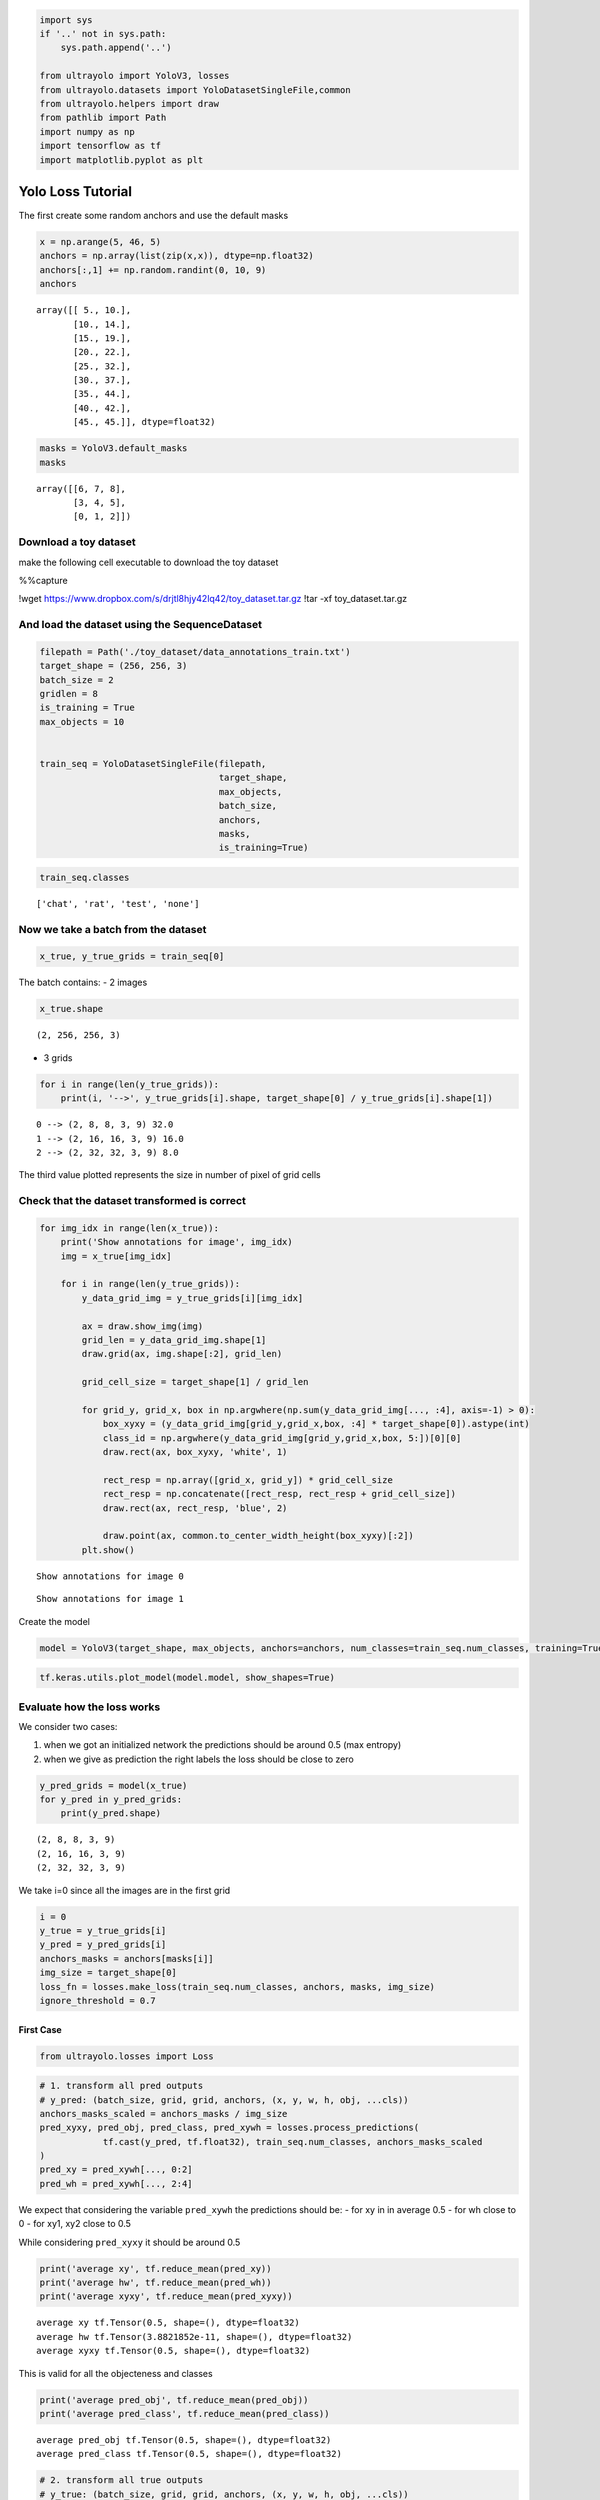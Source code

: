 .. code:: ipython3

    import sys
    if '..' not in sys.path:
        sys.path.append('..')
    
    from ultrayolo import YoloV3, losses
    from ultrayolo.datasets import YoloDatasetSingleFile,common
    from ultrayolo.helpers import draw
    from pathlib import Path
    import numpy as np
    import tensorflow as tf
    import matplotlib.pyplot as plt

Yolo Loss Tutorial
==================

The first create some random anchors and use the default masks

.. code:: ipython3

    x = np.arange(5, 46, 5)
    anchors = np.array(list(zip(x,x)), dtype=np.float32)
    anchors[:,1] += np.random.randint(0, 10, 9)
    anchors




.. parsed-literal::

    array([[ 5., 10.],
           [10., 14.],
           [15., 19.],
           [20., 22.],
           [25., 32.],
           [30., 37.],
           [35., 44.],
           [40., 42.],
           [45., 45.]], dtype=float32)



.. code:: ipython3

    masks = YoloV3.default_masks
    masks




.. parsed-literal::

    array([[6, 7, 8],
           [3, 4, 5],
           [0, 1, 2]])



Download a toy dataset
----------------------

make the following cell executable to download the toy dataset

%%capture

!wget https://www.dropbox.com/s/drjtl8hjy42lq42/toy_dataset.tar.gz
!tar -xf toy_dataset.tar.gz

And load the dataset using the SequenceDataset
----------------------------------------------

.. code:: ipython3

    filepath = Path('./toy_dataset/data_annotations_train.txt')
    target_shape = (256, 256, 3)
    batch_size = 2
    gridlen = 8
    is_training = True
    max_objects = 10
    
    
    train_seq = YoloDatasetSingleFile(filepath,
                                      target_shape,
                                      max_objects,
                                      batch_size, 
                                      anchors,
                                      masks,
                                      is_training=True)

.. code:: ipython3

    train_seq.classes




.. parsed-literal::

    ['chat', 'rat', 'test', 'none']



Now we take a batch from the dataset
------------------------------------

.. code:: ipython3

    x_true, y_true_grids = train_seq[0]

The batch contains: - 2 images

.. code:: ipython3

    x_true.shape




.. parsed-literal::

    (2, 256, 256, 3)



-  3 grids

.. code:: ipython3

    for i in range(len(y_true_grids)): 
        print(i, '-->', y_true_grids[i].shape, target_shape[0] / y_true_grids[i].shape[1])


.. parsed-literal::

    0 --> (2, 8, 8, 3, 9) 32.0
    1 --> (2, 16, 16, 3, 9) 16.0
    2 --> (2, 32, 32, 3, 9) 8.0


The third value plotted represents the size in number of pixel of grid
cells

Check that the dataset transformed is correct
---------------------------------------------

.. code:: ipython3

    for img_idx in range(len(x_true)):
        print('Show annotations for image', img_idx)
        img = x_true[img_idx]
    
        for i in range(len(y_true_grids)):
            y_data_grid_img = y_true_grids[i][img_idx]
            
            ax = draw.show_img(img)
            grid_len = y_data_grid_img.shape[1]
            draw.grid(ax, img.shape[:2], grid_len)
    
            grid_cell_size = target_shape[1] / grid_len
            
            for grid_y, grid_x, box in np.argwhere(np.sum(y_data_grid_img[..., :4], axis=-1) > 0):
                box_xyxy = (y_data_grid_img[grid_y,grid_x,box, :4] * target_shape[0]).astype(int)
                class_id = np.argwhere(y_data_grid_img[grid_y,grid_x,box, 5:])[0][0]
                draw.rect(ax, box_xyxy, 'white', 1)
    
                rect_resp = np.array([grid_x, grid_y]) * grid_cell_size
                rect_resp = np.concatenate([rect_resp, rect_resp + grid_cell_size])
                draw.rect(ax, rect_resp, 'blue', 2)
    
                draw.point(ax, common.to_center_width_height(box_xyxy)[:2])
            plt.show()


.. parsed-literal::

    Show annotations for image 0



.. image:: 3_check_yolo_loss_files/3_check_yolo_loss_17_1.png



.. image:: 3_check_yolo_loss_files/3_check_yolo_loss_17_2.png



.. image:: 3_check_yolo_loss_files/3_check_yolo_loss_17_3.png


.. parsed-literal::

    Show annotations for image 1



.. image:: 3_check_yolo_loss_files/3_check_yolo_loss_17_5.png



.. image:: 3_check_yolo_loss_files/3_check_yolo_loss_17_6.png



.. image:: 3_check_yolo_loss_files/3_check_yolo_loss_17_7.png


Create the model

.. code:: ipython3

    model = YoloV3(target_shape, max_objects, anchors=anchors, num_classes=train_seq.num_classes, training=True)

.. code:: ipython3

    tf.keras.utils.plot_model(model.model, show_shapes=True)




.. image:: 3_check_yolo_loss_files/3_check_yolo_loss_20_0.png



Evaluate how the loss works
---------------------------

We consider two cases:

1. when we got an initialized network the predictions should be around
   0.5 (max entropy)
2. when we give as prediction the right labels the loss should be close
   to zero

.. code:: ipython3

    y_pred_grids = model(x_true)
    for y_pred in y_pred_grids:
        print(y_pred.shape)


.. parsed-literal::

    (2, 8, 8, 3, 9)
    (2, 16, 16, 3, 9)
    (2, 32, 32, 3, 9)


We take i=0 since all the images are in the first grid

.. code:: ipython3

    i = 0
    y_true = y_true_grids[i]
    y_pred = y_pred_grids[i]
    anchors_masks = anchors[masks[i]]
    img_size = target_shape[0]
    loss_fn = losses.make_loss(train_seq.num_classes, anchors, masks, img_size)
    ignore_threshold = 0.7

First Case
~~~~~~~~~~

.. code:: ipython3

    from ultrayolo.losses import Loss

.. code:: ipython3

    # 1. transform all pred outputs
    # y_pred: (batch_size, grid, grid, anchors, (x, y, w, h, obj, ...cls))
    anchors_masks_scaled = anchors_masks / img_size
    pred_xyxy, pred_obj, pred_class, pred_xywh = losses.process_predictions(
                tf.cast(y_pred, tf.float32), train_seq.num_classes, anchors_masks_scaled
    )
    pred_xy = pred_xywh[..., 0:2]
    pred_wh = pred_xywh[..., 2:4]

We expect that considering the variable ``pred_xywh`` the predictions
should be: - for xy in in average 0.5 - for wh close to 0 - for xy1, xy2
close to 0.5

While considering ``pred_xyxy`` it should be around 0.5

.. code:: ipython3

    print('average xy', tf.reduce_mean(pred_xy))
    print('average hw', tf.reduce_mean(pred_wh))
    print('average xyxy', tf.reduce_mean(pred_xyxy))


.. parsed-literal::

    average xy tf.Tensor(0.5, shape=(), dtype=float32)
    average hw tf.Tensor(3.8821852e-11, shape=(), dtype=float32)
    average xyxy tf.Tensor(0.5, shape=(), dtype=float32)


This is valid for all the objecteness and classes

.. code:: ipython3

    print('average pred_obj', tf.reduce_mean(pred_obj))
    print('average pred_class', tf.reduce_mean(pred_class))


.. parsed-literal::

    average pred_obj tf.Tensor(0.5, shape=(), dtype=float32)
    average pred_class tf.Tensor(0.5, shape=(), dtype=float32)


.. code:: ipython3

    # 2. transform all true outputs
    # y_true: (batch_size, grid, grid, anchors, (x, y, w, h, obj, ...cls))
    true_box_xyxy, true_obj, true_class = tf.split(
        y_true, (4, 1, train_seq.num_classes), axis=-1)
    true_xy = (true_box_xyxy[..., 0:2] + true_box_xyxy[..., 2:4]) / 2
    true_wh = true_box_xyxy[..., 2:4] - true_box_xyxy[..., 0:2]

.. code:: ipython3

    box_loss_scale = 2 - true_wh[..., 0] * true_wh[..., 1]

3. inverting the pred box equations, to make it comparable with the
   transformations done for the predictions

.. code:: ipython3

    grid_size = tf.shape(y_true)[1]
    grid = tf.meshgrid(tf.range(grid_size), tf.range(grid_size))
    grid = tf.expand_dims(tf.stack(grid, axis=-1), axis=2)
    true_xy = true_xy * tf.cast(grid_size, tf.float32) - \
        tf.cast(grid, tf.float32)
    
    true_wh = tf.math.log(true_wh / anchors_masks_scaled)
    true_wh = tf.where(tf.math.is_inf(true_wh),
                       tf.zeros_like(true_wh), true_wh)

The line 8 contains the opposite transformation made for the predictions

::

   box_wh = tf.exp(box_wh) * anchors_masks

The masks are used to: 1. separate the boxes that contain objects and
should be considered in the objects loss 2. from the boxes that not
contain objects and should be considered in the **no object loss**

.. code:: ipython3

    # 4. calculate all masks
    obj_mask = tf.squeeze(true_obj, -1)
    # ignore false positive when iou is over threshold
    true_box_mask = tf.boolean_mask(
        true_box_xyxy, tf.cast(obj_mask, tf.bool))
    best_iou = tf.reduce_max(Loss.broadcast_iou(
        pred_xyxy, true_box_mask), axis=-1)
    ignore_mask = tf.cast(best_iou < ignore_threshold, tf.float32)

Compute all the losses

-  xy, wh only with respect the objects that contains elements

.. code:: ipython3

    xy_loss = obj_mask * box_loss_scale * \
        tf.reduce_sum(tf.square(true_xy - pred_xy), axis=-1)
    wh_loss = obj_mask * box_loss_scale * \
        tf.reduce_sum(tf.square(true_wh - pred_wh), axis=-1)

-  the object and no object loss

You can check the whenever the loss is different to zero in the
``obj_loss`` is zero in the ``no_obj_loss`` and vice-versa

.. code:: ipython3

    obj_cross_entropy = tf.keras.metrics.binary_crossentropy(
        true_obj, pred_obj, from_logits=False)
    obj_loss = obj_mask * obj_cross_entropy
    no_obj_loss = (1 - obj_mask) * ignore_mask * obj_cross_entropy

-  The class loss is computed only for the cells the contains objects

.. code:: ipython3

    class_loss = obj_mask * tf.keras.metrics.binary_crossentropy(
                true_class, pred_class, from_logits=False)

-  everything is reduced to one value per image

.. code:: ipython3

    xy_loss = tf.reduce_sum(xy_loss, axis=(1, 2, 3))
    wh_loss = tf.reduce_sum(wh_loss, axis=(1, 2, 3))
    obj_loss = tf.reduce_sum(obj_loss, axis=(1, 2, 3))
    no_obj_loss = tf.reduce_sum(no_obj_loss, axis=(1, 2, 3))
    class_loss = tf.reduce_sum(class_loss, axis=(1, 2, 3))
    
    loss = xy_loss + wh_loss + obj_loss + no_obj_loss + class_loss
    
    loss




.. parsed-literal::

    <tf.Tensor: shape=(2,), dtype=float32, numpy=array([197.02797, 193.08067], dtype=float32)>



Second Case
~~~~~~~~~~~

-  y_true == y_pred

.. code:: ipython3

    i = 0
    y_true = y_true_grids[i]
    y_pred = y_true_grids[i]

-  Remember that y_pred is in format xy_min xy_max

.. code:: ipython3

    pred_xyxy, pred_obj, pred_class = tf.split(
            y_pred, (4, 1, train_seq.num_classes), axis=-1)
    
    pred_xy = (pred_xyxy[..., 0:2] + pred_xyxy[..., 2:4]) / 2
    pred_wh = pred_xyxy[..., 2:4] - pred_xyxy[..., 0:2]
    
    pred_xywh = tf.concat((pred_xy, pred_wh), axis=-1)

.. code:: ipython3

    true_box_xyxy, true_obj, true_class = tf.split(
                y_true, (4, 1, train_seq.num_classes), axis=-1)
    true_xy = (true_box_xyxy[..., 0:2] + true_box_xyxy[..., 2:4]) / 2
    true_wh = true_box_xyxy[..., 2:4] - true_box_xyxy[..., 0:2]

.. code:: ipython3

    box_loss_scale = 2 - true_wh[..., 0] * true_wh[..., 1]
    
    # 4. calculate all masks
    obj_mask = tf.squeeze(true_obj, -1)
    # ignore false positive when iou is over threshold
    true_box_mask = tf.boolean_mask(
        true_box_xyxy, tf.cast(obj_mask, tf.bool))
    best_iou = tf.reduce_max(Loss.broadcast_iou(
        pred_xyxy, true_box_mask), axis=-1)
    ignore_mask = tf.cast(best_iou < ignore_threshold, tf.float32)

.. code:: ipython3

    # 5. compute all the losses
    xy_loss = obj_mask * box_loss_scale * \
        tf.reduce_sum(tf.square(true_xy - pred_xy), axis=-1)
    wh_loss = obj_mask * box_loss_scale * \
        tf.reduce_sum(tf.square(true_wh - pred_wh), axis=-1)

.. code:: ipython3

    obj_cross_entropy = tf.keras.metrics.binary_crossentropy(
        true_obj, pred_obj, from_logits=False)
    obj_loss = obj_mask * obj_cross_entropy
    no_obj_loss = (1 - obj_mask) * ignore_mask * obj_cross_entropy
    
    class_loss = obj_mask * tf.keras.metrics.binary_crossentropy(
        true_class, pred_class, from_logits=False)

.. code:: ipython3

    xy_loss = tf.reduce_sum(xy_loss, axis=(1, 2, 3))
    wh_loss = tf.reduce_sum(wh_loss, axis=(1, 2, 3))
    obj_loss = tf.reduce_sum(obj_loss, axis=(1, 2, 3))
    no_obj_loss = tf.reduce_sum(no_obj_loss, axis=(1, 2, 3))
    class_loss = tf.reduce_sum(class_loss, axis=(1, 2, 3))
    
    loss = xy_loss + wh_loss + obj_loss + no_obj_loss + class_loss
    loss




.. parsed-literal::

    <tf.Tensor: shape=(2,), dtype=float32, numpy=array([0., 0.], dtype=float32)>



The loss is 0 when the prediction is equal to the true values

Conclusion
----------

we have verified that the loss: - return max entropy value when the
network is initialized, and - return 0 when the y_pred is equal to
y_true
